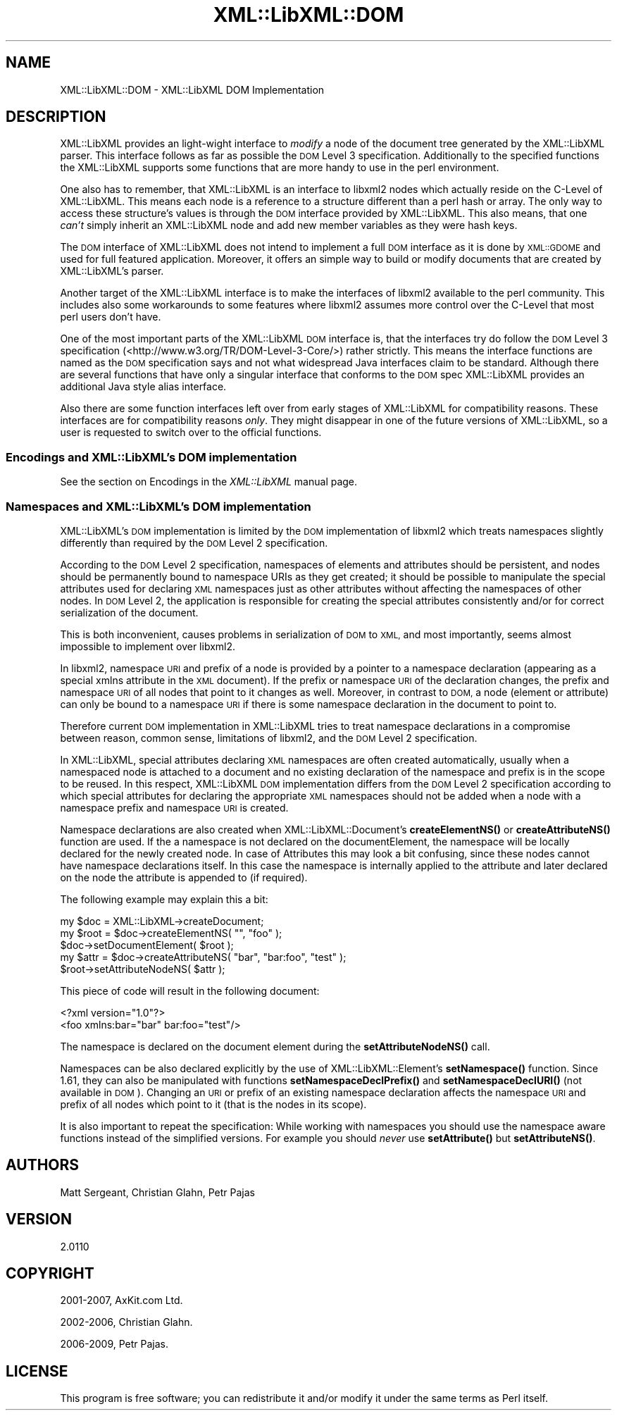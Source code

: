 .\" Automatically generated by Pod::Man 4.11 (Pod::Simple 3.35)
.\"
.\" Standard preamble:
.\" ========================================================================
.de Sp \" Vertical space (when we can't use .PP)
.if t .sp .5v
.if n .sp
..
.de Vb \" Begin verbatim text
.ft CW
.nf
.ne \\$1
..
.de Ve \" End verbatim text
.ft R
.fi
..
.\" Set up some character translations and predefined strings.  \*(-- will
.\" give an unbreakable dash, \*(PI will give pi, \*(L" will give a left
.\" double quote, and \*(R" will give a right double quote.  \*(C+ will
.\" give a nicer C++.  Capital omega is used to do unbreakable dashes and
.\" therefore won't be available.  \*(C` and \*(C' expand to `' in nroff,
.\" nothing in troff, for use with C<>.
.tr \(*W-
.ds C+ C\v'-.1v'\h'-1p'\s-2+\h'-1p'+\s0\v'.1v'\h'-1p'
.ie n \{\
.    ds -- \(*W-
.    ds PI pi
.    if (\n(.H=4u)&(1m=24u) .ds -- \(*W\h'-12u'\(*W\h'-12u'-\" diablo 10 pitch
.    if (\n(.H=4u)&(1m=20u) .ds -- \(*W\h'-12u'\(*W\h'-8u'-\"  diablo 12 pitch
.    ds L" ""
.    ds R" ""
.    ds C` ""
.    ds C' ""
'br\}
.el\{\
.    ds -- \|\(em\|
.    ds PI \(*p
.    ds L" ``
.    ds R" ''
.    ds C`
.    ds C'
'br\}
.\"
.\" Escape single quotes in literal strings from groff's Unicode transform.
.ie \n(.g .ds Aq \(aq
.el       .ds Aq '
.\"
.\" If the F register is >0, we'll generate index entries on stderr for
.\" titles (.TH), headers (.SH), subsections (.SS), items (.Ip), and index
.\" entries marked with X<> in POD.  Of course, you'll have to process the
.\" output yourself in some meaningful fashion.
.\"
.\" Avoid warning from groff about undefined register 'F'.
.de IX
..
.nr rF 0
.if \n(.g .if rF .nr rF 1
.if (\n(rF:(\n(.g==0)) \{\
.    if \nF \{\
.        de IX
.        tm Index:\\$1\t\\n%\t"\\$2"
..
.        if !\nF==2 \{\
.            nr % 0
.            nr F 2
.        \}
.    \}
.\}
.rr rF
.\" ========================================================================
.\"
.IX Title "XML::LibXML::DOM 3"
.TH XML::LibXML::DOM 3 "2014-02-01" "perl v5.30.3" "User Contributed Perl Documentation"
.\" For nroff, turn off justification.  Always turn off hyphenation; it makes
.\" way too many mistakes in technical documents.
.if n .ad l
.nh
.SH "NAME"
XML::LibXML::DOM \- XML::LibXML DOM Implementation
.SH "DESCRIPTION"
.IX Header "DESCRIPTION"
XML::LibXML provides an light-wight interface to \fImodify\fR a node of the document tree generated by the XML::LibXML parser. This interface
follows as far as possible the \s-1DOM\s0 Level 3 specification. Additionally to the
specified functions the XML::LibXML supports some functions that are more handy
to use in the perl environment.
.PP
One also has to remember, that XML::LibXML is an interface to libxml2 nodes
which actually reside on the C\-Level of XML::LibXML. This means each node is a
reference to a structure different than a perl hash or array. The only way to
access these structure's values is through the \s-1DOM\s0 interface provided by
XML::LibXML. This also means, that one \fIcan't\fR simply inherit an XML::LibXML node and add new member variables as they were
hash keys.
.PP
The \s-1DOM\s0 interface of XML::LibXML does not intend to implement a full \s-1DOM\s0
interface as it is done by \s-1XML::GDOME\s0 and used for full featured application.
Moreover, it offers an simple way to build or modify documents that are created
by XML::LibXML's parser.
.PP
Another target of the XML::LibXML interface is to make the interfaces of
libxml2 available to the perl community. This includes also some workarounds to
some features where libxml2 assumes more control over the C\-Level that most
perl users don't have.
.PP
One of the most important parts of the XML::LibXML \s-1DOM\s0 interface is, that the
interfaces try do follow the \s-1DOM\s0 Level 3 specification (<http://www.w3.org/TR/DOM\-Level\-3\-Core/>) rather strictly. This means the interface functions are named as the \s-1DOM\s0
specification says and not what widespread Java interfaces claim to be
standard. Although there are several functions that have only a singular
interface that conforms to the \s-1DOM\s0 spec XML::LibXML provides an additional Java
style alias interface.
.PP
Also there are some function interfaces left over from early stages of
XML::LibXML for compatibility reasons. These interfaces are for compatibility
reasons \fIonly\fR. They might disappear in one of the future versions of XML::LibXML, so a user
is requested to switch over to the official functions.
.SS "Encodings and XML::LibXML's \s-1DOM\s0 implementation"
.IX Subsection "Encodings and XML::LibXML's DOM implementation"
See the section on Encodings in the \fIXML::LibXML\fR manual page.
.SS "Namespaces and XML::LibXML's \s-1DOM\s0 implementation"
.IX Subsection "Namespaces and XML::LibXML's DOM implementation"
XML::LibXML's \s-1DOM\s0 implementation is limited by the \s-1DOM\s0 implementation of
libxml2 which treats namespaces slightly differently than required by the \s-1DOM\s0
Level 2 specification.
.PP
According to the \s-1DOM\s0 Level 2 specification, namespaces of elements and
attributes should be persistent, and nodes should be permanently bound to
namespace URIs as they get created; it should be possible to manipulate the
special attributes used for declaring \s-1XML\s0 namespaces just as other attributes
without affecting the namespaces of other nodes. In \s-1DOM\s0 Level 2, the
application is responsible for creating the special attributes consistently
and/or for correct serialization of the document.
.PP
This is both inconvenient, causes problems in serialization of \s-1DOM\s0 to \s-1XML,\s0 and
most importantly, seems almost impossible to implement over libxml2.
.PP
In libxml2, namespace \s-1URI\s0 and prefix of a node is provided by a pointer to a
namespace declaration (appearing as a special xmlns attribute in the \s-1XML\s0
document). If the prefix or namespace \s-1URI\s0 of the declaration changes, the
prefix and namespace \s-1URI\s0 of all nodes that point to it changes as well.
Moreover, in contrast to \s-1DOM,\s0 a node (element or attribute) can only be bound
to a namespace \s-1URI\s0 if there is some namespace declaration in the document to
point to.
.PP
Therefore current \s-1DOM\s0 implementation in XML::LibXML tries to treat namespace
declarations in a compromise between reason, common sense, limitations of
libxml2, and the \s-1DOM\s0 Level 2 specification.
.PP
In XML::LibXML, special attributes declaring \s-1XML\s0 namespaces are often created
automatically, usually when a namespaced node is attached to a document and no
existing declaration of the namespace and prefix is in the scope to be reused.
In this respect, XML::LibXML \s-1DOM\s0 implementation differs from the \s-1DOM\s0 Level 2
specification according to which special attributes for declaring the
appropriate \s-1XML\s0 namespaces should not be added when a node with a namespace
prefix and namespace \s-1URI\s0 is created.
.PP
Namespace declarations are also created when XML::LibXML::Document's \fBcreateElementNS()\fR or \fBcreateAttributeNS()\fR function are used. If the a
namespace is not declared on the documentElement, the namespace will be locally
declared for the newly created node. In case of Attributes this may look a bit
confusing, since these nodes cannot have namespace declarations itself. In this
case the namespace is internally applied to the attribute and later declared on
the node the attribute is appended to (if required).
.PP
The following example may explain this a bit:
.PP
.Vb 3
\&  my $doc = XML::LibXML\->createDocument;
\&  my $root = $doc\->createElementNS( "", "foo" );
\&  $doc\->setDocumentElement( $root );
\&
\&  my $attr = $doc\->createAttributeNS( "bar", "bar:foo", "test" );
\&  $root\->setAttributeNodeNS( $attr );
.Ve
.PP
This piece of code will result in the following document:
.PP
.Vb 2
\&  <?xml version="1.0"?>
\&  <foo xmlns:bar="bar" bar:foo="test"/>
.Ve
.PP
The namespace is declared on the document element during the
\&\fBsetAttributeNodeNS()\fR call.
.PP
Namespaces can be also declared explicitly by the use of XML::LibXML::Element's
\&\fBsetNamespace()\fR function. Since 1.61, they can also be manipulated with
functions \fBsetNamespaceDeclPrefix()\fR and \fBsetNamespaceDeclURI()\fR (not available in
\&\s-1DOM\s0). Changing an \s-1URI\s0 or prefix of an existing namespace declaration affects
the namespace \s-1URI\s0 and prefix of all nodes which point to it (that is the nodes
in its scope).
.PP
It is also important to repeat the specification: While working with namespaces
you should use the namespace aware functions instead of the simplified
versions. For example you should \fInever\fR use \fBsetAttribute()\fR but \fBsetAttributeNS()\fR.
.SH "AUTHORS"
.IX Header "AUTHORS"
Matt Sergeant,
Christian Glahn,
Petr Pajas
.SH "VERSION"
.IX Header "VERSION"
2.0110
.SH "COPYRIGHT"
.IX Header "COPYRIGHT"
2001\-2007, AxKit.com Ltd.
.PP
2002\-2006, Christian Glahn.
.PP
2006\-2009, Petr Pajas.
.SH "LICENSE"
.IX Header "LICENSE"
This program is free software; you can redistribute it and/or modify it under
the same terms as Perl itself.
